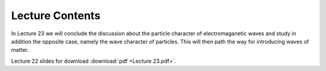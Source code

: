 Lecture Contents
================

In Lecture 23 we will conclude the discussion about the particle character of electromaganetic waves and study in addition the opposite case, namely the wave character of particles. This will then path the way for introducing waves of matter.


.. image:: img/slides.png
   :width: 600


Lecture 22 slides for download :download:`pdf <Lecture 23.pdf>`.